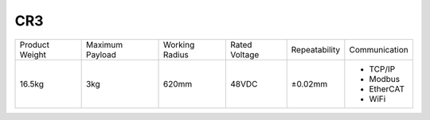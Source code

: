 ===
CR3
===

.. image:: _images/cr3.png
    :align: right

.. list-table::

    * - Product Weight
      - Maximum Payload
      - Working Radius
      - Rated Voltage
      - Repeatability
      - Communication
    * - 16.5kg
      - 3kg
      - 620mm
      - 48VDC
      - ±0.02mm
      -
          - TCP/IP
          - Modbus
          - EtherCAT
          - WiFi

.. image:: _images/cr3_drawing.png
    :align: center
